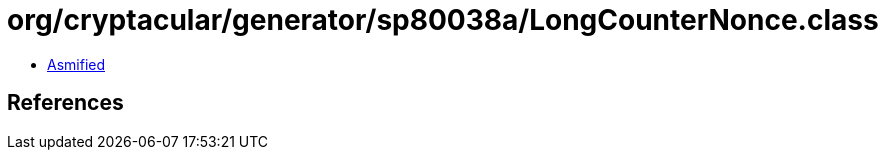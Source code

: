 = org/cryptacular/generator/sp80038a/LongCounterNonce.class

 - link:LongCounterNonce-asmified.java[Asmified]

== References

